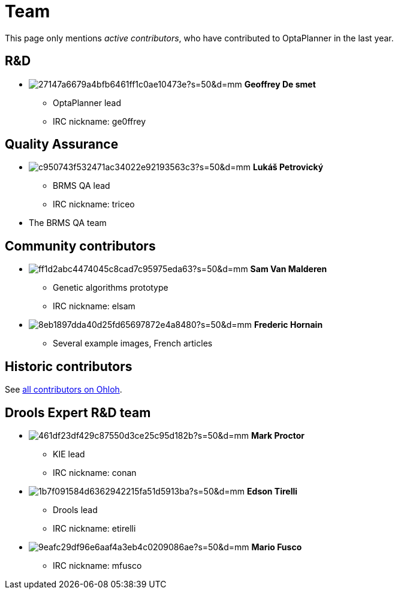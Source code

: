 = Team
:awestruct-layout: base
:showtitle:

This page only mentions _active contributors_, who have contributed to OptaPlanner in the last year.

// To find the gravatar hash id, use: "echo -n ...@gmail.com | md5sum"

== R&D

[unstyled]
* image:http://www.gravatar.com/avatar/27147a6679a4bfb6461ff1c0ae10473e?s=50&d=mm[role=polaroid] *Geoffrey De smet*
** OptaPlanner lead
** IRC nickname: ge0ffrey

== Quality Assurance

[unstyled]
* image:http://www.gravatar.com/avatar/c950743f532471ac34022e92193563c3?s=50&d=mm[role=polaroid] *Lukáš Petrovický*
** BRMS QA lead
** IRC nickname: triceo

* The BRMS QA team

== Community contributors

[unstyled]
* image:http://www.gravatar.com/avatar/ff1d2abc4474045c8cad7c95975eda63?s=50&d=mm[role=polaroid] *Sam Van Malderen*
** Genetic algorithms prototype
** IRC nickname: elsam

* image:http://www.gravatar.com/avatar/8eb1897dda40d25fd65697872e4a8480?s=50&d=mm[role=polaroid] *Frederic Hornain*
** Several example images, French articles

== Historic contributors

See https://www.ohloh.net/p/optaplanner/contributors/summary[all contributors on Ohloh].

== Drools Expert R&D team

[unstyled]
* image:http://www.gravatar.com/avatar/461df23df429c87550d3ce25c95d182b?s=50&d=mm[role=polaroid] *Mark Proctor*
** KIE lead
** IRC nickname: conan

* image:http://www.gravatar.com/avatar/1b7f091584d6362942215fa51d5913ba?s=50&d=mm[role=polaroid] *Edson Tirelli*
** Drools lead
** IRC nickname: etirelli

* image:http://www.gravatar.com/avatar/9eafc29df96e6aaf4a3eb4c0209086ae?s=50&d=mm[role=polaroid] *Mario Fusco*
** IRC nickname: mfusco
